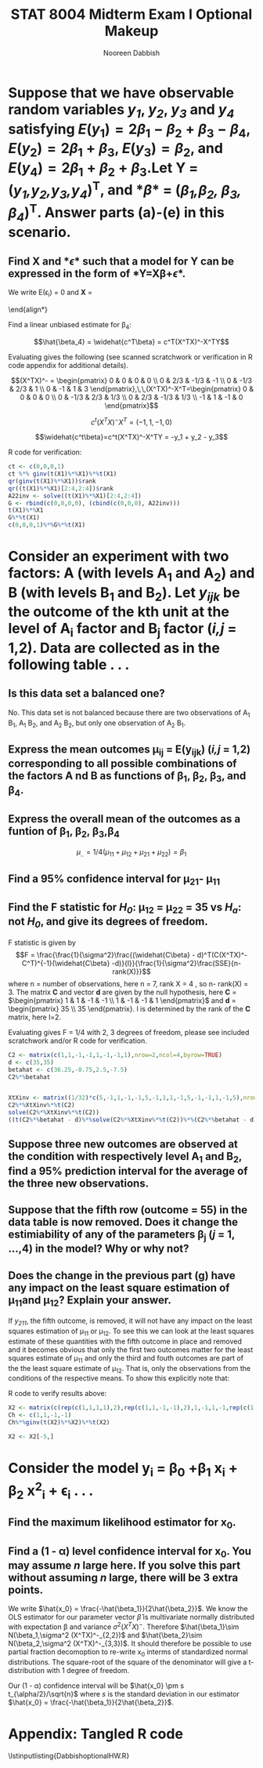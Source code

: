 #+TITLE:STAT 8004 Midterm Exam I Optional Makeup
#+Author: Nooreen Dabbish
#+Email: nerd@temple.edu
#+LATEX_HEADER: \usepackage{optionalhw}
#+OPTIONS: toc:nil 

* Suppose that we have observable random variables /y_1/, /y_2/, /y_3/ and /y_4/ satisfying $E(y_1) = 2\beta_1 - \beta_2 + \beta_3 - \beta_4$, $E(y_2) = 2\beta_1 + \beta_3$, $E(y_3) = \beta_2$, and $E(y_4) = 2\beta_1 + \beta_2 + \beta_3$.Let *Y* = (/y_1,y_2,y_3,y_4/)^T, and *\beta* = (/\beta_1,\beta_2, \beta_3, \beta_4/)^T. Answer parts (a)-(e) in this scenario.
** Find *X* and *\epsilon* such that a model for *Y* can be expressed in the form of *Y=X\beta+\epsilon*.

#+BEGIN_SRC R :session *oHW* :tangle yes :results output raw :exports none
  library(MASS); library(xtable)
       lvector <- function(x, dig = 2, dsply=rep("f",ncol(x)+1)) {
        x <- xtable(x, align=rep("",ncol(x)+1),display=dsply,digits=dig) # We repeat empty string 6 times
        print(x, floating=FALSE, tabular.environment="pmatrix", 
          hline.after=NULL, include.rownames=FALSE, include.colnames=FALSE)
        }
    
  X1 <- matrix(c(2,-1,1,-1,2,0,1,0,0,1,0,0,2,1,1,0), nrow=4, ncol=4, byrow=TRUE)
  lvector(X1)  
#+END_SRC

We write E(\epsilon_i) = 0 and
*X* = 
\begin{pmatrix}
  2 & -1 & 1 & -1 \\ 
  2 & 0 & 1 & 0 \\ 
  0 & 1 & 0 & 0 \\ 
  2 & 1 & 1 & 0  
  \end{pmatrix}.

To give the model:

$$\mathbf{Y} = \begin{pmatrix} y_1 \\ y_2 \\ y_3 \\ y_4 \end{pmatrix}= \begin{pmatrix} 2 & -1 & 1 & -1 \\ 2 & 0 & 1 & 0 \\ 0 & 1 & 0 & 0\\ 2 & 1 & 1 & 0  \end{pmatrix}\begin{pmatrix} \beta_1 \\ \beta_2 \\ \beta_3 \\ \beta_4 \end{pmatrix} +\begin{pmatrix} \epsilon_1 \\ \epsilon_2 \\ \epsilon_3 \\ \epsilon_4 \end{pmatrix}$$


** Is *X* in your model full rank? Why or Why not?

*X* is not full rank. We can easily tell because the fourth row is
equal to the sum of the second row and the third row.  Another way to
verify that *X* is not full rank is to show that it has a
determinant of zero. This is verified in R with ~det(X1)~, as well as calculating
the determinant by hand. Calculating along the third row we have $$det X =
(-1)^{3+2} \begin{vmatrix} 2 & 1 & -1 \\ 2 & 1 & 0 \\ 2 & 1 & 0
\end{vmatrix} = 0.$$ Where the determinant of the submatrix is
obviously zero because column 1 = 2 x column 2.


** Clearly and precisely state the minimal conditions under which your model in part (a) is a Gauss-Markov model.

1. $E(\mathbf{\epsilon}) = \mathbf{0}$
2. $Var(\mathbf{\epsilon}) = \sigma^2\mathbf{I}$

\newpage
** Is \beta_4 estimable? If yes, find a linear unbiased estimator for \beta_4. If no, why?

Yes. \beta_4 is estimable because there is a vector c in the rowspace
of *X* such that \beta_4 = c^t\beta. Specifically c = Row 4 - Row 1 -
2xRow 3:

\begin{align*}
\beta_4 &= c^T\beta\\
        &= \begin{pmatrix} 0 & 0 & 0 & 1 \end{pmatrix}\begin{pmatrix} \beta_1 \\ \beta_2 \\ \beta_3 \\ \beta_4 \end{pmatrix} \\
        &= \begin{pmatrix} -1 & 0 & -2 & 1 \end{pmatrix}\begin{pmatrix}{}
  2 & -1 & 1 & -1 \\ 
  2 & 0 & 1 & 0 \\ 
  0 & 1 & 0 & 0 \\ 
  2 & 1 & 1 & 0 \\ 
  \end{pmatrix}\begin{pmatrix} \beta_1 \\ \beta_2 \\ \beta_3 \\ \beta_4 \end{pmatrix}
\end{align*}


Find a linear unbiased estimate for \beta_4:

$$\hat{\beta_4} = \widehat{c^T\beta} = c^T(X^TX)^-X^TY$$

Evaluating gives the following (see scanned scratchwork or
verification in R code appendix for
additional details).

$$(X^TX)^- = \begin{pmatrix} 0 & 0 & 0 & 0 \\ 0 & 2/3 & -1/3 & -1 \\ 0
& -1/3 & 2/3 & 1 \\ 0 & -1 & 1 & 3 \end{pmatrix},\,\,(X^TX)^-X^T=\begin{pmatrix} 0 & 0 & 0 & 0 \\ 0 & -1/3 & 2/3 & 1/3 \\ 0
& 2/3 & -1/3 & 1/3 \\ -1 & 1 & -1 & 0 \end{pmatrix}$$

$$c^t(X^TX)^-X^T = (-1, 1, -1, 0)$$

$$\widehat{c^t\beta}=c^t(X^TX)^-X^TY = -y_1 + y_2 - y_3$$

R code for verification:
#+BEGIN_SRC R :session *oHW* :tangle yes :exports code
  ct <- c(0,0,0,1)
  ct %*% ginv(t(X1)%*%X1)%*%t(X1)
  qr(ginv(t(X1)%*%X1))$rank
  qr((t(X1)%*%X1)[2:4,2:4])$rank
  A22inv <- solve((t(X1)%*%X1)[2:4,2:4])
  G <- rbind(c(0,0,0,0), (cbind(c(0,0,0), A22inv)))
  t(X1)%*%X1
  G%*%t(X1)
  c(0,0,0,1)%*%G%*%t(X1)
#+END_SRC
 
\newpage
* Consider an experiment with two factors: A (with levels A_1 and A_2) and B (with levels B_1 and B_2). Let /y_{ijk}/ be the outcome of the kth unit at the level of A_i factor and B_j factor (/i,j/ = 1,2). Data are collected as in the following table . . .
** Is this data set a balanced one?

No. This data set is not balanced because there are two observations
of A_1 B_1, A_1 B_2, and A_2 B_2, but only one observation of A_2 B_1.

** Express the mean outcomes \mu_ij = E(y_ijk) (/i,j/ = 1,2) corresponding to all possible combinations of the factors A nd B as functions of \beta_1, \beta_2, \beta_3, and \beta_4. 

\begin{align*}
\mu_{11} &= \beta_1 + \beta_2 + \beta_3 + \beta_4\\
\mu_{12} &= \beta_1 + \beta_2 - \beta_3 - \beta_4\\
\mu_{21} &= \beta_1 - \beta_2 + \beta_3 - \beta_4\\
\mu_{22} &= \beta_1 - \beta_2 - \beta_3 + \beta_4
\end{align*}

** Express the overall mean of the outcomes as a funtion of \beta_1, \beta_2, \beta_3,\beta_4

$$\mu_{..}=1/4(\mu_{11}+\mu_{12}+\mu_{21}+\mu_{22}) = \beta_1$$

** Find a 95% confidence interval for \mu_{21}- \mu_{11}


** Find the F statistic for /H_0/: \mu_{12} = \mu_{22} = 35 vs /H_a/: not /H_0/, and give its degrees of freedom.

F statistic is given by
$$F = \frac{\frac{1}{\sigma^2}\frac{(\widehat{C\beta} -
d)^T(C(X^TX)^-C^T)^{-1}(\widehat{C\beta}
-d)}{l}}{\frac{1}{\sigma^2}\frac{SSE}{n-rank(X)}}$$
where n = number of observations, here n = 7, rank X = 4 , so n-
rank(X) = 3. The matrix *C* and vector *d* are given by the null hypothesis, here *C*
= $\begin{pmatrix} 1 & 1 & -1 & -1 \\ 1 & -1 & -1 & 1 \end{pmatrix}$
and *d* = \begin{pmatrix} 35 \\ 35 \end{pmatrix}. l is determined by
the rank of the *C* matrix, here l=2.

Evaluating gives F = 1/4 with 2, 3 degrees of freedom, please see
included scratchwork and/or R code for verification.



#+BEGIN_SRC R :session *oHW* :tangle yes  
  C2 <- matrix(c(1,1,-1,-1,1,-1,-1,1),nrow=2,ncol=4,byrow=TRUE)
  d <- c(35,35)
  betahat <- c(36.25,-8.75,2.5,-7.5)
  C2%*%betahat
  
  
  XtXinv <- matrix((1/32)*c(5,-1,1,-1,-1,5,-1,1,1,-1,5,-1,-1,1,-1,5),nrow=4,ncol=4,byrow=TRUE)
  C2%*%XtXinv%*%t(C2)
  solve(C2%*%XtXinv%*%t(C2))
  ((t(C2%*%betahat - d)%*%solve(C2%*%XtXinv%*%t(C2))%*%(C2%*%betahat - d))/2)/(75/3)
  
#+END_SRC

** Suppose three new outcomes are observed at the condition with respectively level A_1 and B_2, find a 95% prediction interval for the average of the three new observations.

** Suppose that the fifth row (outcome = 55) in the data table is now removed. Does it change the estimiability of any of the parameters \beta_j (/j/ = 1, \ldots,4) in the model? Why or why not?

** Does the change in the previous part (g) have any impact on the least square estimation of \mu_{11}and \mu_{12}? Explain your answer.

If /y_{211}/, the fifth outcome, is removed, it will not have any
impact on the least squares estimation of \mu_{11} or \mu_{12}. To
see this we can look at the least squares estimate of these
quantities with the fifth outcome in place and removed and it becomes
obvious that only the first two outcomes matter for the least squares
estimate of \mu_{11} and only the third and fouth outcomes are part
of the the least square estimate of \mu_{12}. That is, only the
observations from the conditions of the respective means. To show
this explicitly note that:

\begin{align*}
\widehat{\mu_{11}} &=(1,1,1,1)(X^TX)^-X^TY\\
             &=(  1/2,1/2,0,0,0,0,0)\begin{pmatrix} y_{111} \\ y_{112} \\ y_{121} \\ y_{122} \\ y_{211} \\ y_{221} \\ y_{222} \end{pmatrix} = \frac{1}{2} (y_{111} + y_{112}) \\
\widehat{\mu^{\star}_{11}} &=(1,1,1,1)({X^{\star}}^TX^{\star})^-{X^{\star}}^TY^{\star}\\
             &=(  1/2,1/2,0,0,0,0,0) \begin{pmatrix} y_{111} \\ y_{112} \\ y_{121} \\ y_{122} \\ y_{221} \\ y_{222} \end{pmatrix} = \frac{1}{2} (y_{111} + y_{112})\\
\widehat{\mu_{12}} &=(1,1,-1,-1)(X^TX)^-X^TY\\
             &=(0,0,  1/2,1/2,0,0,0)\bfmath{Y}  = \frac{1}{2} (y_{121} + y_{122})\\
\widehat{\mu^{\star}_{12}} &=(1,1,-1,-1)({X^{\star}}^TX^{\star})^-{X^{\star}}^TY^{\star}\\
             &=(0,0,  1/2,1/2,0,0)\mathbf{Y^{\star}}  = \frac{1}{2} (y_{121} + y_{122})
\end{align*}

R code to verify results above:
#+BEGIN_SRC R :session *oHW* :tangle yes :exports code 
  X2 <- matrix(c(rep(c(1,1,1,1),2),rep(c(1,1,-1,-1),2),1,-1,1,-1,rep(c(1,-1,-1,1),2)),nrow=7,ncol=4,byrow=TRUE)
  Ch <- c(1,1,-1,-1)
  Ch%*%ginv(t(X2)%*%X2)%*%t(X2)
  
  X2 <- X2[-5,]
 #+END_SRC


* Consider the model y_i = \beta_0 +\beta_1 x_i + \beta_2 x^2_i + \epsilon_i . . . 

** Find the maximum likelihood estimator for x_0.

\begin{align*}
E(y) &= \beta_0 + \beta_1 x + \beta_2 x^2\\
\frac{\partial E(y)}{\partial x} &= \beta_1 + 2 \beta_2 x\\
&\text{Set derivative to zero to find maxima/minima.}\\
 \hat{x_0} &= \frac{-\hat{\beta_1}}{2\hat{\beta_2}}
\end{align*}

** Find a (1 - \alpha) level confidence interval for x_0. You may assume /n/ large here. If you solve this part without assuming /n/ large, there will be 3 extra points.

We write $\hat{x_0} =
\frac{-\hat{\beta_1}}{2\hat{\beta_2}}$. We know the OLS estimator for 
our parameter vector $\hat{\beta}$ is multivariate normally distributed with
expectation \beta and variance $\sigma^2(X^TX)^-$. Therefore
$\hat{\beta_1}\sim N(\beta_1,\sigma^2 (X^TX)^-_{2,2})$ and
$\hat{\beta_2}\sim N(\beta_2,\sigma^2 (X^TX)^-_{3,3})$. It should
therefore be possible to use partial fraction decomoption to re-write
x_0 interms of standardized normal distributions. The square-root of
the square of the denominator will give a t-distribution with 1
degree of freedom. 

Our (1 - \alpha) confidence interval will be $\hat{x_0} \pm s
t_{\alpha/2}/\sqrt{n}$ where /s/ is the standard deviation in our estimator
$\hat{x_0} = \frac{-\hat{\beta_1}}{2\hat{\beta_2}}$.


* Appendix: Tangled R code
:PROPERTIES:
:UNNUMBERED: t
:END:

\lstinputlisting{DabbishoptionalHW.R}


